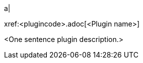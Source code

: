 // Table row for a Premium plugin.
// Place this row into the existing table in `partials/index-pages/premium-plugins.adoc` in alphabetical order by <Plugin name>.

a|
[.lead]
xref:<plugincode>.adoc[<Plugin name>]

<One sentence plugin description.>